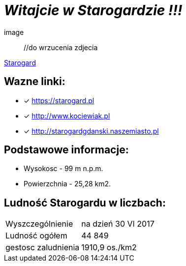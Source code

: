 = **_Witajcie w Starogardzie !!!_**

image:: //do wrzucenia zdjecia

https://starogard.pl/wp-content/uploads/2015/04/logo.png[Starogard]


== Wazne linki:

* [x] <https://starogard.pl>

* [x] <http://www.kociewiak.pl>

* [x] <http://starogardgdanski.naszemiasto.pl>


== Podstawowe informacje:

** Wysokosc - 99 m n.p.m.

** Powierzchnia - 25,28 km2.

== Ludność Starogardu w liczbach:

|===
| Wyszczególnienie	|  na dzień 30 VI 2017
| Ludność ogółem	| 44 849
| gestosc zaludnienia | 1910,9 os./km2
|===
